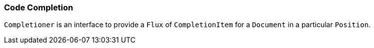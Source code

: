 [[dsl-core-codecompletion]]
=== Code Completion
`Completioner` is an interface to provide a `Flux` of `CompletionItem`
for a `Document` in a particular `Position`.


